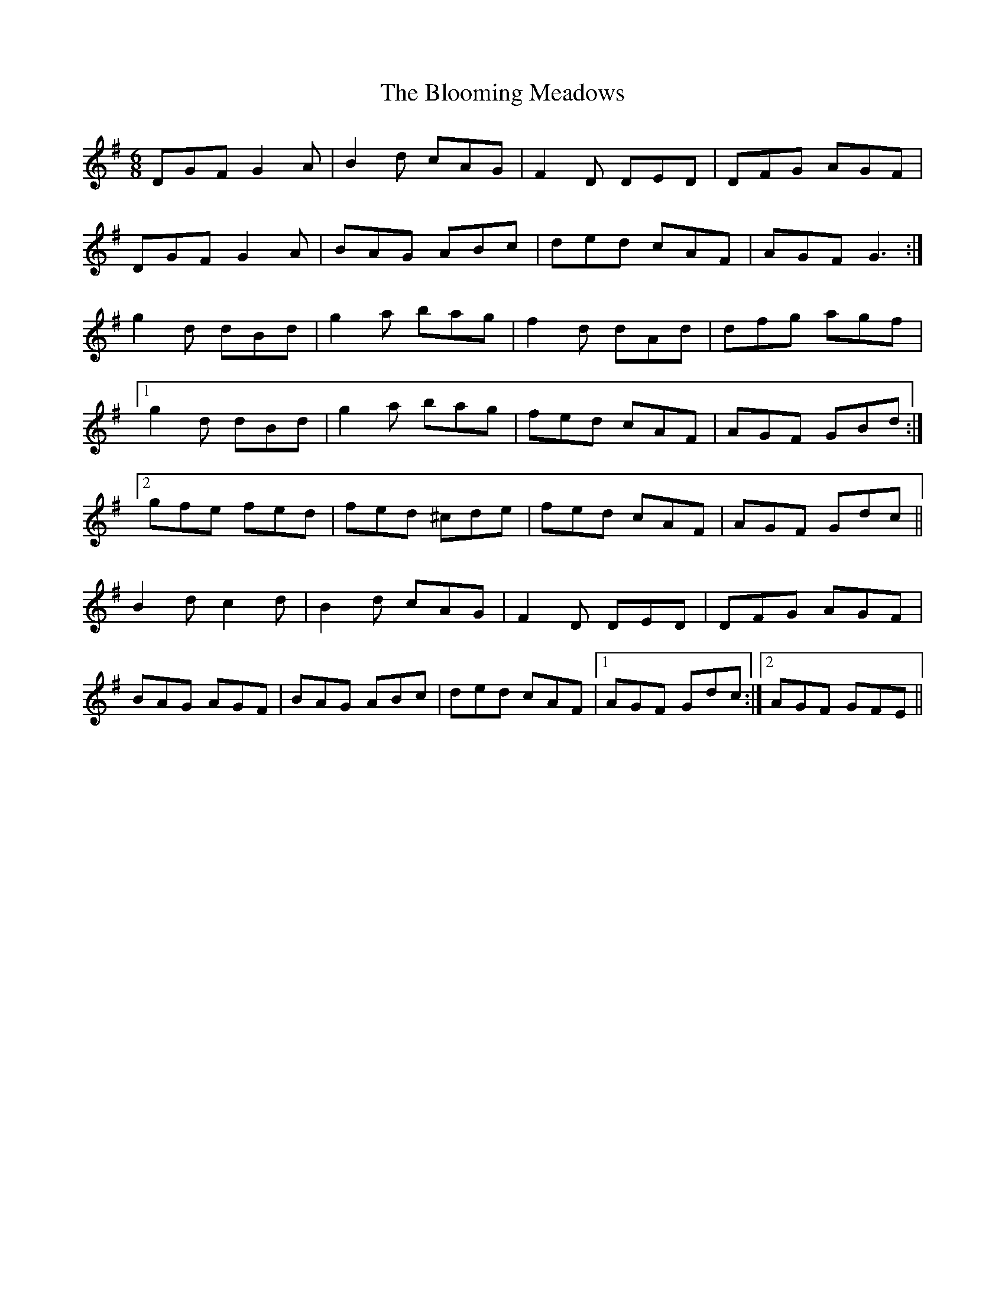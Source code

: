 X: 4108
T: Blooming Meadows, The
R: jig
M: 6/8
K: Gmajor
DGF G2 A|B2 d cAG|F2 D DED|DFG AGF|
DGF G2 A|BAG ABc|ded cAF|AGF G3:|
g2 d dBd|g2 a bag|f2 d dAd|dfg agf|
[1 g2 d dBd|g2 a bag|fed cAF|AGF GBd:|
[2 gfe fed|fed ^cde|fed cAF|AGF Gdc||
B2 d c2 d|B2 d cAG|F2 D DED|DFG AGF|
BAG AGF|BAG ABc|ded cAF|1 AGF Gdc:|2 AGF GFE||

